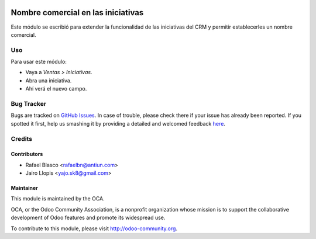 .. image:: https://img.shields.io/badge/licence-AGPL--3-blue.svg
   :target: http://www.gnu.org/licenses/agpl-3.0-standalone.html
   :alt: License: AGPL-3

===================================
Nombre comercial en las iniciativas
===================================

Este módulo se escribió para extender la funcionalidad de las iniciativas del
CRM y permitir establecerles un nombre comercial.

Uso
===

Para usar este módulo:

* Vaya a *Ventas > Iniciativas*.
* Abra una iniciativa.
* Ahí verá el nuevo campo.

.. image:: https://odoo-community.org/website/image/ir.attachment/5784_f2813bd/datas
   :alt: Try me on Runbot
   :target: https://runbot.odoo-community.org/runbot/189/8.0

Bug Tracker
===========

Bugs are tracked on `GitHub Issues <https://github.com/OCA/l10n-spain/issues>`_. In
case of trouble, please check there if your issue has already been reported. If
you spotted it first, help us smashing it by providing a detailed and welcomed
feedback `here <https://github.com/OCA/l10n-spain/issues/new?body=module:%20
l10n_es_crm_lead_trade_name%0Aversion:%20
8.0%0A%0A**Steps%20to%20reproduce**%0A-%20...%0A%0A**Current%20behavior**%0A%0A**Expected%20behavior**>`_.


Credits
=======

Contributors
------------

* Rafael Blasco <rafaelbn@antiun.com>
* Jairo Llopis <yajo.sk8@gmail.com>

Maintainer
----------

.. image:: https://odoo-community.org/logo.png
   :alt: Odoo Community Association
   :target: https://odoo-community.org

This module is maintained by the OCA.

OCA, or the Odoo Community Association, is a nonprofit organization whose
mission is to support the collaborative development of Odoo features and
promote its widespread use.

To contribute to this module, please visit http://odoo-community.org.
